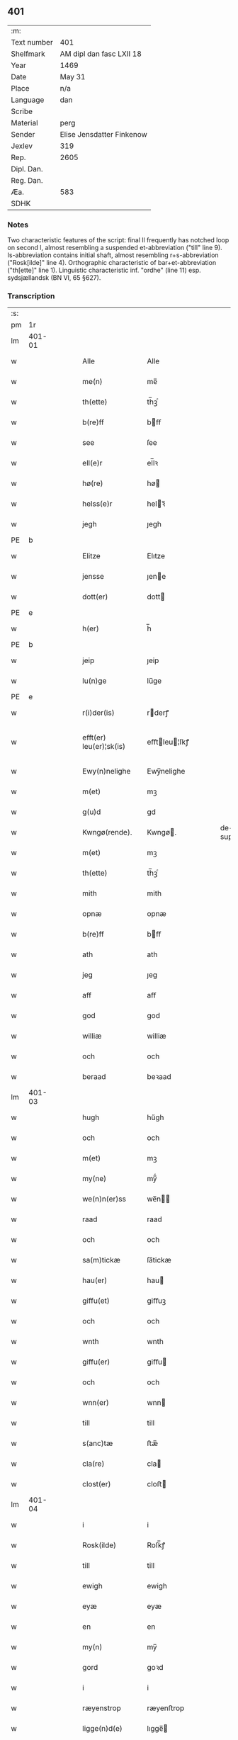 ** 401
| :m:         |                           |
| Text number | 401                       |
| Shelfmark   | AM dipl dan fasc LXII 18  |
| Year        | 1469                      |
| Date        | May 31                    |
| Place       | n/a                       |
| Language    | dan                       |
| Scribe      |                           |
| Material    | perg                      |
| Sender      | Elise Jensdatter Finkenow |
| Jexlev      | 319                       |
| Rep.        | 2605                      |
| Dipl. Dan.  |                           |
| Reg. Dan.   |                           |
| Æa.         | 583                       |
| SDHK        |                           |

*** Notes
Two characteristic features of the script: final ll frequently has notched loop
on second l, almost resembling a suspended et-abbreviation ("till" line
9). Is-abbreviation contains initial shaft, almost resembling r+s-abbreviation
("Rosk[ilde]" line 4). Orthographic characteristic of bar+et-abbreviation
("th[ette]" line 1). Linguistic characteristic inf. "ordhe" (line 11)
esp. sydsjællandsk (BN VI, 65 §627).


*** Transcription
| :s: |        |   |   |   |   |                         |              |   |   |   |        |     |   |   |   |               |
| pm  | 1r     |   |   |   |   |                         |              |   |   |   |        |     |   |   |   |               |
| lm  | 401-01 |   |   |   |   |                         |              |   |   |   |        |     |   |   |   |               |
| w   |        |   |   |   |   | Alle                    | Alle         |   |   |   |        | dan |   |   |   |        401-01 |
| w   |        |   |   |   |   | me(n)                   | me̅           |   |   |   |        | dan |   |   |   |        401-01 |
| w   |        |   |   |   |   | th(ette)                | th̅ꝫͤ          |   |   |   |        | dan |   |   |   |        401-01 |
| w   |        |   |   |   |   | b(re)ff                 | bﬀ          |   |   |   |        | dan |   |   |   |        401-01 |
| w   |        |   |   |   |   | see                     | ſee          |   |   |   |        | dan |   |   |   |        401-01 |
| w   |        |   |   |   |   | ell(e)r                 | el̅lꝛ         |   |   |   |        | dan |   |   |   |        401-01 |
| w   |        |   |   |   |   | hø(re)                  | hø          |   |   |   |        | dan |   |   |   |        401-01 |
| w   |        |   |   |   |   | helss(e)r               | helꝛ̅        |   |   |   |        | dan |   |   |   |        401-01 |
| w   |        |   |   |   |   | jegh                    | ȷegh         |   |   |   |        | dan |   |   |   |        401-01 |
| PE  | b      |   |   |   |   |                         |              |   |   |   |        |     |   |   |   |               |
| w   |        |   |   |   |   | Elitze                  | Elıtze       |   |   |   |        | dan |   |   |   |        401-01 |
| w   |        |   |   |   |   | jensse                  | ȷene        |   |   |   |        | dan |   |   |   |        401-01 |
| w   |        |   |   |   |   | dott(er)                | dott        |   |   |   |        | dan |   |   |   |        401-01 |
| PE  | e      |   |   |   |   |                         |              |   |   |   |        |     |   |   |   |               |
| w   |        |   |   |   |   | h(er)                   | h̅            |   |   |   |        | dan |   |   |   |        401-01 |
| PE  | b      |   |   |   |   |                         |              |   |   |   |        |     |   |   |   |               |
| w   |        |   |   |   |   | jeip                    | ȷeip         |   |   |   |        | dan |   |   |   |        401-01 |
| w   |        |   |   |   |   | lu(n)ge                 | lu̅ge         |   |   |   |        | dan |   |   |   |        401-01 |
| PE  | e      |   |   |   |   |                         |              |   |   |   |        |     |   |   |   |               |
| w   |        |   |   |   |   | r(i)der(is)             | rderꝭ       |   |   |   |        | dan |   |   |   |        401-01 |
| w   |        |   |   |   |   | efft(er) leu(er)¦sk(is) | eﬀtleu¦ſkꝭ |   |   |   |        | dan |   |   |   | 401-01—401-02 |
| w   |        |   |   |   |   | Ewy(n)nelighe           | Ewy̅nelighe   |   |   |   |        | dan |   |   |   |        401-02 |
| w   |        |   |   |   |   | m(et)                   | mꝫ           |   |   |   |        | dan |   |   |   |        401-02 |
| w   |        |   |   |   |   | g(u)d                   | gd           |   |   |   |        | dan |   |   |   |        401-02 |
| w   |        |   |   |   |   | Kwngø(rende).           | Kwngø.      |   |   |   | de-sup | dan |   |   |   |        401-02 |
| w   |        |   |   |   |   | m(et)                   | mꝫ           |   |   |   |        | dan |   |   |   |        401-02 |
| w   |        |   |   |   |   | th(ette)                | th̅ꝫͤ          |   |   |   |        | dan |   |   |   |        401-02 |
| w   |        |   |   |   |   | mith                    | mith         |   |   |   |        | dan |   |   |   |        401-02 |
| w   |        |   |   |   |   | opnæ                    | opnæ         |   |   |   |        | dan |   |   |   |        401-02 |
| w   |        |   |   |   |   | b(re)ff                 | bﬀ          |   |   |   |        | dan |   |   |   |        401-02 |
| w   |        |   |   |   |   | ath                     | ath          |   |   |   |        | dan |   |   |   |        401-02 |
| w   |        |   |   |   |   | jeg                     | ȷeg          |   |   |   |        | dan |   |   |   |        401-02 |
| w   |        |   |   |   |   | aff                     | aﬀ           |   |   |   |        | dan |   |   |   |        401-02 |
| w   |        |   |   |   |   | god                     | god          |   |   |   |        | dan |   |   |   |        401-02 |
| w   |        |   |   |   |   | williæ                  | williæ       |   |   |   |        | dan |   |   |   |        401-02 |
| w   |        |   |   |   |   | och                     | och          |   |   |   |        | dan |   |   |   |        401-02 |
| w   |        |   |   |   |   | beraad                  | beꝛaad       |   |   |   |        | dan |   |   |   |        401-02 |
| lm  | 401-03 |   |   |   |   |                         |              |   |   |   |        |     |   |   |   |               |
| w   |        |   |   |   |   | hugh                    | hűgh         |   |   |   |        | dan |   |   |   |        401-03 |
| w   |        |   |   |   |   | och                     | och          |   |   |   |        | dan |   |   |   |        401-03 |
| w   |        |   |   |   |   | m(et)                   | mꝫ           |   |   |   |        | dan |   |   |   |        401-03 |
| w   |        |   |   |   |   | my(ne)                  | my̅ͤ           |   |   |   |        | dan |   |   |   |        401-03 |
| w   |        |   |   |   |   | we(n)n(er)ss            | we̅n        |   |   |   |        | dan |   |   |   |        401-03 |
| w   |        |   |   |   |   | raad                    | raad         |   |   |   |        | dan |   |   |   |        401-03 |
| w   |        |   |   |   |   | och                     | och          |   |   |   |        | dan |   |   |   |        401-03 |
| w   |        |   |   |   |   | sa(m)tickæ              | ſa̅tickæ      |   |   |   |        | dan |   |   |   |        401-03 |
| w   |        |   |   |   |   | hau(er)                 | hau         |   |   |   |        | dan |   |   |   |        401-03 |
| w   |        |   |   |   |   | giffu(et)               | giﬀuꝫ        |   |   |   |        | dan |   |   |   |        401-03 |
| w   |        |   |   |   |   | och                     | och          |   |   |   |        | dan |   |   |   |        401-03 |
| w   |        |   |   |   |   | wnth                    | wnth         |   |   |   |        | dan |   |   |   |        401-03 |
| w   |        |   |   |   |   | giffu(er)               | giﬀu        |   |   |   |        | dan |   |   |   |        401-03 |
| w   |        |   |   |   |   | och                     | och          |   |   |   |        | dan |   |   |   |        401-03 |
| w   |        |   |   |   |   | wnn(er)                 | wnn         |   |   |   |        | dan |   |   |   |        401-03 |
| w   |        |   |   |   |   | till                    | till         |   |   |   |        | dan |   |   |   |        401-03 |
| w   |        |   |   |   |   | s(anc)tæ                | ﬅæ̅           |   |   |   |        | dan |   |   |   |        401-03 |
| w   |        |   |   |   |   | cla(re)                 | cla         |   |   |   |        | dan |   |   |   |        401-03 |
| w   |        |   |   |   |   | clost(er)               | cloﬅ        |   |   |   |        | dan |   |   |   |        401-03 |
| lm  | 401-04 |   |   |   |   |                         |              |   |   |   |        |     |   |   |   |               |
| w   |        |   |   |   |   | i                       | i            |   |   |   |        | dan |   |   |   |        401-04 |
| w   |        |   |   |   |   | Rosk(ilde)              | Roſk̅ꝭ        |   |   |   |        | dan |   |   |   |        401-04 |
| w   |        |   |   |   |   | till                    | till         |   |   |   |        | dan |   |   |   |        401-04 |
| w   |        |   |   |   |   | ewigh                   | ewigh        |   |   |   |        | dan |   |   |   |        401-04 |
| w   |        |   |   |   |   | eyæ                     | eyæ          |   |   |   |        | dan |   |   |   |        401-04 |
| w   |        |   |   |   |   | en                      | en           |   |   |   |        | dan |   |   |   |        401-04 |
| w   |        |   |   |   |   | my(n)                   | my̅           |   |   |   |        | dan |   |   |   |        401-04 |
| w   |        |   |   |   |   | gord                    | goꝛd         |   |   |   |        | dan |   |   |   |        401-04 |
| w   |        |   |   |   |   | i                       | i            |   |   |   |        | dan |   |   |   |        401-04 |
| w   |        |   |   |   |   | ræyenstrop              | ræyenﬅrop    |   |   |   |        | dan |   |   |   |        401-04 |
| w   |        |   |   |   |   | ligge(n)d(e)            | lıgge̅       |   |   |   |        | dan |   |   |   |        401-04 |
| w   |        |   |   |   |   | i                       | i            |   |   |   |        | dan |   |   |   |        401-04 |
| PL  | b      |   |   |   |   |                         |              |   |   |   |        |     |   |   |   |               |
| w   |        |   |   |   |   | gwnn(er)sløff           | gwnnſløﬀ    |   |   |   |        | dan |   |   |   |        401-04 |
| w   |        |   |   |   |   | songh                   | ſongh        |   |   |   |        | dan |   |   |   |        401-04 |
| PL  | e      |   |   |   |   |                         |              |   |   |   |        |     |   |   |   |               |
| w   |        |   |   |   |   | i                       | i            |   |   |   |        | dan |   |   |   |        401-04 |
| PL  | b      |   |   |   |   |                         |              |   |   |   |        |     |   |   |   |               |
| w   |        |   |   |   |   | flackæb(er)gs           | flackæbg   |   |   |   |        | dan |   |   |   |        401-04 |
| w   |        |   |   |   |   | h(eret)                 | h̅ꝭᷓ           |   |   |   |        | dan |   |   |   |        401-04 |
| PL  | e      |   |   |   |   |                         |              |   |   |   |        |     |   |   |   |               |
| lm  | 401-05 |   |   |   |   |                         |              |   |   |   |        |     |   |   |   |               |
| w   |        |   |   |   |   | Och                     | Och          |   |   |   |        | dan |   |   |   |        401-05 |
| w   |        |   |   |   |   | giffu(er)               | giﬀu        |   |   |   |        | dan |   |   |   |        401-05 |
| w   |        |   |   |   |   | arlighæ                 | aꝛlighæ      |   |   |   |        | dan |   |   |   |        401-05 |
| w   |        |   |   |   |   | til                     | til          |   |   |   |        | dan |   |   |   |        401-05 |
| w   |        |   |   |   |   | landgillæ               | landgillæ    |   |   |   |        | dan |   |   |   |        401-05 |
| w   |        |   |   |   |   | i                       | i            |   |   |   |        | dan |   |   |   |        401-05 |
| w   |        |   |   |   |   | p(u)nd                  | pn̅d          |   |   |   |        | dan |   |   |   |        401-05 |
| w   |        |   |   |   |   | bygh                    | bẏgh         |   |   |   |        | dan |   |   |   |        401-05 |
| w   |        |   |   |   |   | en                      | e           |   |   |   |        | dan |   |   |   |        401-05 |
| w   |        |   |   |   |   | ørtugh                  | øꝛtűgh       |   |   |   |        | dan |   |   |   |        401-05 |
| w   |        |   |   |   |   | rw                      | rw           |   |   |   |        | dan |   |   |   |        401-05 |
| w   |        |   |   |   |   | i                       | i            |   |   |   |        | dan |   |   |   |        401-05 |
| w   |        |   |   |   |   | laam                    | laam         |   |   |   |        | dan |   |   |   |        401-05 |
| w   |        |   |   |   |   | en                      | e           |   |   |   |        | dan |   |   |   |        401-05 |
| w   |        |   |   |   |   | gooss                   | goo         |   |   |   |        | dan |   |   |   |        401-05 |
| w   |        |   |   |   |   | ii                      | ii           |   |   |   |        | dan |   |   |   |        401-05 |
| w   |        |   |   |   |   | høø⟨n⟩ss                | høø⟨n⟩      |   |   |   |        | dan |   |   |   |        401-05 |
| w   |        |   |   |   |   | Och                     | Och          |   |   |   |        | dan |   |   |   |        401-05 |
| w   |        |   |   |   |   | swyn                    | ſwẏn         |   |   |   |        | dan |   |   |   |        401-05 |
| lm  | 401-06 |   |   |   |   |                         |              |   |   |   |        |     |   |   |   |               |
| w   |        |   |   |   |   | nar                     | naꝛ          |   |   |   |        | dan |   |   |   |        401-06 |
| w   |        |   |   |   |   | som                     | ſo          |   |   |   |        | dan |   |   |   |        401-06 |
| w   |        |   |   |   |   | aldh(e)n                | aldh̅        |   |   |   |        | dan |   |   |   |        401-06 |
| w   |        |   |   |   |   | ær                      | æꝛ           |   |   |   |        | dan |   |   |   |        401-06 |
| p   |        |   |   |   |   | ,                       | ,            |   |   |   |        | dan |   |   |   |        401-06 |
| w   |        |   |   |   |   | och                     | och          |   |   |   |        | dan |   |   |   |        401-06 |
| w   |        |   |   |   |   | arbeydhe                | aꝛbeẏdhe     |   |   |   |        | dan |   |   |   |        401-06 |
| w   |        |   |   |   |   | om                      | o           |   |   |   |        | dan |   |   |   |        401-06 |
| w   |        |   |   |   |   | høsth(e)n               | høﬅh̅        |   |   |   |        | dan |   |   |   |        401-06 |
| w   |        |   |   |   |   | Och                     | Och          |   |   |   |        | dan |   |   |   |        401-06 |
| w   |        |   |   |   |   | m(et)                   | mꝫ           |   |   |   |        | dan |   |   |   |        401-06 |
| w   |        |   |   |   |   | all                     | all          |   |   |   |        | dan |   |   |   |        401-06 |
| w   |        |   |   |   |   | for(nefnde)             | foꝛ.ͩͤ         |   |   |   |        | dan |   |   |   |        401-06 |
| w   |        |   |   |   |   | gotz                    | gotz         |   |   |   |        | dan |   |   |   |        401-06 |
| w   |        |   |   |   |   | tillygælsse             | tillygæle   |   |   |   |        | dan |   |   |   |        401-06 |
| w   |        |   |   |   |   | skow                    | ſkow         |   |   |   |        | dan |   |   |   |        401-06 |
| w   |        |   |   |   |   | m(ar)ck                 | mᷓck          |   |   |   |        | dan |   |   |   |        401-06 |
| w   |        |   |   |   |   | agh(m)r                 | agh̅ꝛ         |   |   |   |        | dan |   |   |   |        401-06 |
| lm  | 401-07 |   |   |   |   |                         |              |   |   |   |        |     |   |   |   |               |
| w   |        |   |   |   |   | engh                    | engh         |   |   |   |        | dan |   |   |   |        401-07 |
| w   |        |   |   |   |   | woth                    | woth         |   |   |   |        | dan |   |   |   |        401-07 |
| w   |        |   |   |   |   | tiwrth                  | tiwꝛth       |   |   |   |        | dan |   |   |   |        401-07 |
| w   |        |   |   |   |   | fææ gangh               | fææ gangh    |   |   |   |        | dan |   |   |   |        401-07 |
| w   |        |   |   |   |   | och                     | och          |   |   |   |        | dan |   |   |   |        401-07 |
| w   |        |   |   |   |   | fyske wanth             | fyſke wanth  |   |   |   |        | dan |   |   |   |        401-07 |
| w   |        |   |   |   |   | Jnth(et)                | Jnth̅ꝫ        |   |   |   |        | dan |   |   |   |        401-07 |
| w   |        |   |   |   |   | wnd(er) tagh(et)        | wnd tagh̅ꝫ   |   |   |   |        | dan |   |   |   |        401-07 |
| w   |        |   |   |   |   | Och                     | Och          |   |   |   |        | dan |   |   |   |        401-07 |
| w   |        |   |   |   |   | m(et)                   | mꝫ           |   |   |   |        | dan |   |   |   |        401-07 |
| w   |        |   |   |   |   | alle                    | alle         |   |   |   |        | dan |   |   |   |        401-07 |
| w   |        |   |   |   |   | the                     | the          |   |   |   |        | dan |   |   |   |        401-07 |
| w   |        |   |   |   |   | b(re)ff                 | bﬀ          |   |   |   |        | dan |   |   |   |        401-07 |
| w   |        |   |   |   |   | som                     | ſom          |   |   |   |        | dan |   |   |   |        401-07 |
| lm  | 401-08 |   |   |   |   |                         |              |   |   |   |        |     |   |   |   |               |
| w   |        |   |   |   |   | th(e)r                  | th̅ꝛ          |   |   |   |        | dan |   |   |   |        401-08 |
| w   |        |   |   |   |   | wppa                    | wa          |   |   |   |        | dan |   |   |   |        401-08 |
| w   |        |   |   |   |   | lydhe                   | lẏdhe        |   |   |   |        | dan |   |   |   |        401-08 |
| w   |        |   |   |   |   | huilken                 | huilken      |   |   |   |        | dan |   |   |   |        401-08 |
| w   |        |   |   |   |   | for(nefde)              | foꝛ.ͩͤ         |   |   |   |        | dan |   |   |   |        401-08 |
| w   |        |   |   |   |   | gord                    | goꝛd         |   |   |   |        | dan |   |   |   |        401-08 |
| w   |        |   |   |   |   | my(n)                   | my̅           |   |   |   |        | dan |   |   |   |        401-08 |
| w   |        |   |   |   |   | kæ(re)                  | kæ          |   |   |   |        | dan |   |   |   |        401-08 |
| w   |        |   |   |   |   | husbondhe               | huſbondhe    |   |   |   |        | dan |   |   |   |        401-08 |
| w   |        |   |   |   |   | h(er)                   | h̅            |   |   |   |        | dan |   |   |   |        401-08 |
| PE  | b      |   |   |   |   |                         |              |   |   |   |        |     |   |   |   |               |
| w   |        |   |   |   |   | jeip                    | ȷeıp         |   |   |   |        | dan |   |   |   |        401-08 |
| w   |        |   |   |   |   | lu(n)ghe                | lu̅ghe        |   |   |   |        | dan |   |   |   |        401-08 |
| PE  | e      |   |   |   |   |                         |              |   |   |   |        |     |   |   |   |               |
| w   |        |   |   |   |   | g(u)d                   | gd           |   |   |   |        | dan |   |   |   |        401-08 |
| w   |        |   |   |   |   | ha(n)s                  | ha̅          |   |   |   |        | dan |   |   |   |        401-08 |
| w   |        |   |   |   |   | siell                   | ſıell        |   |   |   |        | dan |   |   |   |        401-08 |
| w   |        |   |   |   |   | haue                    | haűe         |   |   |   |        | dan |   |   |   |        401-08 |
| lm  | 401-09 |   |   |   |   |                         |              |   |   |   |        |     |   |   |   |               |
| w   |        |   |   |   |   | køppthe                 | køthe       |   |   |   |        | dan |   |   |   |        401-09 |
| w   |        |   |   |   |   | aff                     | aﬀ           |   |   |   |        | dan |   |   |   |        401-09 |
| PE  | b      |   |   |   |   |                         |              |   |   |   |        |     |   |   |   |               |
| w   |        |   |   |   |   | he(n)rick               | he̅rick       |   |   |   |        | dan |   |   |   |        401-09 |
| w   |        |   |   |   |   | ost(re)dss(øn)          | oﬅdſ       |   |   |   |        | dan |   |   |   |        401-09 |
| PE  | e      |   |   |   |   |                         |              |   |   |   |        |     |   |   |   |               |
| w   |        |   |   |   |   | Och                     | Och          |   |   |   |        | dan |   |   |   |        401-09 |
| w   |        |   |   |   |   | th(en)n(e)              | th̅ͤ          |   |   |   |        | dan |   |   |   |        401-09 |
| w   |        |   |   |   |   | for(nefnde)             | foꝛ.ͩͤ         |   |   |   |        | dan |   |   |   |        401-09 |
| w   |        |   |   |   |   | gord                    | goꝛd         |   |   |   |        | dan |   |   |   |        401-09 |
| w   |        |   |   |   |   | giffu(er)               | giﬀu        |   |   |   |        | dan |   |   |   |        401-09 |
| w   |        |   |   |   |   | jegh                    | jegh         |   |   |   |        | dan |   |   |   |        401-09 |
| w   |        |   |   |   |   | till                    | till         |   |   |   |        | dan |   |   |   |        401-09 |
| w   |        |   |   |   |   | for(nefnde)             | foꝛ.ͩͤ         |   |   |   |        | dan |   |   |   |        401-09 |
| w   |        |   |   |   |   | clost(er)               | cloﬅ        |   |   |   |        | dan |   |   |   |        401-09 |
| w   |        |   |   |   |   | m(et)                   | mꝫ           |   |   |   |        | dan |   |   |   |        401-09 |
| w   |        |   |   |   |   | welb(ir)gh¦dwgh         | welbᷣgh¦dwgh  |   |   |   |        | dan |   |   |   | 401-09—401-10 |
| w   |        |   |   |   |   | jomff(rv)               | ȷomﬀͮ         |   |   |   |        | dan |   |   |   |        401-10 |
| PE  | b      |   |   |   |   |                         |              |   |   |   |        |     |   |   |   |               |
| w   |        |   |   |   |   | Boill                   | Boill        |   |   |   |        | dan |   |   |   |        401-10 |
| w   |        |   |   |   |   | he(n)rickz              | he̅ꝛickz      |   |   |   |        | dan |   |   |   |        401-10 |
| w   |        |   |   |   |   | dott(er)                | dott        |   |   |   |        | dan |   |   |   |        401-10 |
| PE  | e      |   |   |   |   |                         |              |   |   |   |        |     |   |   |   |               |
| w   |        |   |   |   |   | M(et)                   | Mꝫ           |   |   |   |        | dan |   |   |   |        401-10 |
| w   |        |   |   |   |   | welkor                  | welkor       |   |   |   |        | dan |   |   |   |        401-10 |
| w   |        |   |   |   |   | som                     | ſo          |   |   |   |        | dan |   |   |   |        401-10 |
| w   |        |   |   |   |   | efft(er)                | eﬀt         |   |   |   |        | dan |   |   |   |        401-10 |
| w   |        |   |   |   |   | stor                    | ﬅoꝛ          |   |   |   |        | dan |   |   |   |        401-10 |
| w   |        |   |   |   |   | so(m)                   | ſo̅           |   |   |   |        | dan |   |   |   |        401-10 |
| w   |        |   |   |   |   | ær                      | æꝛ           |   |   |   |        | dan |   |   |   |        401-10 |
| w   |        |   |   |   |   | førsst                  | føꝛſst       |   |   |   |        | dan |   |   |   |        401-10 |
| w   |        |   |   |   |   | och                     | och          |   |   |   |        | dan |   |   |   |        401-10 |
| w   |        |   |   |   |   | fræ(m)m(er)sth          | fræ̅mﬅh      |   |   |   |        | dan |   |   |   |        401-10 |
| w   |        |   |   |   |   | Ath                     | Ath          |   |   |   |        | dan |   |   |   |        401-10 |
| lm  | 401-11 |   |   |   |   |                         |              |   |   |   |        |     |   |   |   |               |
| w   |        |   |   |   |   | huilke(n)               | huilke̅       |   |   |   |        | dan |   |   |   |        401-11 |
| w   |        |   |   |   |   | jo(m)ff(rv)             | ȷo̅ﬀͮ          |   |   |   |        | dan |   |   |   |        401-11 |
| w   |        |   |   |   |   | so(m)                   | ſo̅           |   |   |   |        | dan |   |   |   |        401-11 |
| w   |        |   |   |   |   | abb(atis)sa             | ab̅bſa        |   |   |   |        | dan |   |   |   |        401-11 |
| w   |        |   |   |   |   | ær                      | æꝛ           |   |   |   |        | dan |   |   |   |        401-11 |
| w   |        |   |   |   |   | ell(e)r                 | el̅lꝛ         |   |   |   |        | dan |   |   |   |        401-11 |
| w   |        |   |   |   |   | ordhe                   | oꝛdhe        |   |   |   |        | dan |   |   |   |        401-11 |
| w   |        |   |   |   |   | skall                   | ſkall        |   |   |   |        | dan |   |   |   |        401-11 |
| w   |        |   |   |   |   | Skulle                  | Skulle       |   |   |   |        | dan |   |   |   |        401-11 |
| w   |        |   |   |   |   | haue                    | haue         |   |   |   |        | dan |   |   |   |        401-11 |
| w   |        |   |   |   |   | selffue                 | ſelﬀue       |   |   |   |        | dan |   |   |   |        401-11 |
| w   |        |   |   |   |   | for(nefnde)             | foꝛ.ͩͤ         |   |   |   |        | dan |   |   |   |        401-11 |
| w   |        |   |   |   |   | gotz                    | gotz         |   |   |   |        | dan |   |   |   |        401-11 |
| w   |        |   |   |   |   | i                       | i            |   |   |   |        | dan |   |   |   |        401-11 |
| w   |        |   |   |   |   | forswar                 | foꝛſwaꝛ      |   |   |   |        | dan |   |   |   |        401-11 |
| w   |        |   |   |   |   | till                    | tıll         |   |   |   |        | dan |   |   |   |        401-11 |
| lm  | 401-12 |   |   |   |   |                         |              |   |   |   |        |     |   |   |   |               |
| w   |        |   |   |   |   | the                     | the          |   |   |   |        | dan |   |   |   |        401-12 |
| w   |        |   |   |   |   | godhe                   | godhe        |   |   |   |        | dan |   |   |   |        401-12 |
| w   |        |   |   |   |   | jo(m)ffrwærs            | ȷo̅ﬀrwæꝛ     |   |   |   |        | dan |   |   |   |        401-12 |
| w   |        |   |   |   |   | nytthe                  | ẏtthe       |   |   |   |        | dan |   |   |   |        401-12 |
| w   |        |   |   |   |   | so(m)                   | ſo̅           |   |   |   |        | dan |   |   |   |        401-12 |
| w   |        |   |   |   |   | i                       | i            |   |   |   |        | dan |   |   |   |        401-12 |
| w   |        |   |   |   |   | for(nefnde)             | foꝛ.ͩͤ         |   |   |   |        | dan |   |   |   |        401-12 |
| w   |        |   |   |   |   | clost(er)               | cloﬅ        |   |   |   |        | dan |   |   |   |        401-12 |
| w   |        |   |   |   |   | ær(e)                   | ær          |   |   |   |        | dan |   |   |   |        401-12 |
| w   |        |   |   |   |   | och                     | och          |   |   |   |        | dan |   |   |   |        401-12 |
| w   |        |   |   |   |   | ey                      | ey           |   |   |   |        | dan |   |   |   |        401-12 |
| w   |        |   |   |   |   | nogh(e)r                | nogh̅ꝛ        |   |   |   |        | dan |   |   |   |        401-12 |
| w   |        |   |   |   |   | fowed                   | fowed        |   |   |   |        | dan |   |   |   |        401-12 |
| w   |        |   |   |   |   | ell(e)r                 | el̅lꝛ         |   |   |   |        | dan |   |   |   |        401-12 |
| w   |        |   |   |   |   | æmbessmeen              | æmbemee    |   |   |   |        | dan |   |   |   |        401-12 |
| w   |        |   |   |   |   | so(m)                   | ſo̅           |   |   |   |        | dan |   |   |   |        401-12 |
| lm  | 401-13 |   |   |   |   |                         |              |   |   |   |        |     |   |   |   |               |
| w   |        |   |   |   |   | clost(er)               | cloﬅ        |   |   |   |        | dan |   |   |   |        401-13 |
| w   |        |   |   |   |   | haue                    | haue         |   |   |   |        | dan |   |   |   |        401-13 |
| w   |        |   |   |   |   | i                       | i            |   |   |   |        | dan |   |   |   |        401-13 |
| w   |        |   |   |   |   | forswar                 | foꝛſwaꝛ      |   |   |   |        | dan |   |   |   |        401-13 |
| w   |        |   |   |   |   | sygh                    | ſẏgh         |   |   |   |        | dan |   |   |   |        401-13 |
| w   |        |   |   |   |   | th(e)r                  | th̅ꝛ          |   |   |   |        | dan |   |   |   |        401-13 |
| w   |        |   |   |   |   | nogh(et)                | nogh̅ꝫ        |   |   |   |        | dan |   |   |   |        401-13 |
| w   |        |   |   |   |   | m(et)                   | mꝫ           |   |   |   |        | dan |   |   |   |        401-13 |
| w   |        |   |   |   |   | ath                     | ath          |   |   |   |        | dan |   |   |   |        401-13 |
| w   |        |   |   |   |   | bewar(e)                | bewar       |   |   |   |        | dan |   |   |   |        401-13 |
| w   |        |   |   |   |   | Och                     | Och          |   |   |   |        | dan |   |   |   |        401-13 |
| w   |        |   |   |   |   | skall                   | ſkall        |   |   |   |        | dan |   |   |   |        401-13 |
| w   |        |   |   |   |   | for(nefnde)             | foꝛ.ͩͤ         |   |   |   |        | dan |   |   |   |        401-13 |
| PE  | b      |   |   |   |   |                         |              |   |   |   |        |     |   |   |   |               |
| w   |        |   |   |   |   | boill                   | boill        |   |   |   |        | dan |   |   |   |        401-13 |
| PE  | e      |   |   |   |   |                         |              |   |   |   |        |     |   |   |   |               |
| w   |        |   |   |   |   | nydhe                   | nẏdhe        |   |   |   |        | dan |   |   |   |        401-13 |
| w   |        |   |   |   |   | th(e)n                  | th̅          |   |   |   |        | dan |   |   |   |        401-13 |
| w   |        |   |   |   |   | e(n)næ                  | e̅næ          |   |   |   |        | dan |   |   |   |        401-13 |
| lm  | 401-14 |   |   |   |   |                         |              |   |   |   |        |     |   |   |   |               |
| w   |        |   |   |   |   | ørtwgh                  | øꝛtwgh       |   |   |   |        | dan |   |   |   |        401-14 |
| w   |        |   |   |   |   | korn                    | koꝛ         |   |   |   |        | dan |   |   |   |        401-14 |
| w   |        |   |   |   |   | saa                     | ſaa          |   |   |   |        | dan |   |   |   |        401-14 |
| w   |        |   |   |   |   | lenghe                  | lenghe       |   |   |   |        | dan |   |   |   |        401-14 |
| w   |        |   |   |   |   | som                     | ſom          |   |   |   |        | dan |   |   |   |        401-14 |
| w   |        |   |   |   |   | hwn                     | hwn          |   |   |   |        | dan |   |   |   |        401-14 |
| w   |        |   |   |   |   | leffu(er)               | leﬀu        |   |   |   |        | dan |   |   |   |        401-14 |
| w   |        |   |   |   |   | Thy                     | Thẏ          |   |   |   |        | dan |   |   |   |        401-14 |
| w   |        |   |   |   |   | tilbyndh(e)r            | tilbẏndh̅ꝛ    |   |   |   |        | dan |   |   |   |        401-14 |
| w   |        |   |   |   |   | jegh                    | ȷegh         |   |   |   |        | dan |   |   |   |        401-14 |
| w   |        |   |   |   |   | megh                    | megh         |   |   |   |        | dan |   |   |   |        401-14 |
| w   |        |   |   |   |   | och                     | och          |   |   |   |        | dan |   |   |   |        401-14 |
| w   |        |   |   |   |   | my(ne)                  | my̅ͤ           |   |   |   |        | dan |   |   |   |        401-14 |
| w   |        |   |   |   |   | arwy(n)ghæ              | aꝛwy̅ghæ      |   |   |   |        | dan |   |   |   |        401-14 |
| w   |        |   |   |   |   | at                      | at           |   |   |   |        | dan |   |   |   |        401-14 |
| lm  | 401-15 |   |   |   |   |                         |              |   |   |   |        |     |   |   |   |               |
| w   |        |   |   |   |   | fry                     | frẏ          |   |   |   |        | dan |   |   |   |        401-15 |
| w   |        |   |   |   |   | och                     | och          |   |   |   |        | dan |   |   |   |        401-15 |
| w   |        |   |   |   |   | hymle                   | hẏmle        |   |   |   |        | dan |   |   |   |        401-15 |
| w   |        |   |   |   |   | och                     | och          |   |   |   |        | dan |   |   |   |        401-15 |
| w   |        |   |   |   |   | til                     | til          |   |   |   |        | dan |   |   |   |        401-15 |
| w   |        |   |   |   |   | at                      | at           |   |   |   |        | dan |   |   |   |        401-15 |
| w   |        |   |   |   |   | staa                    | ﬅaa          |   |   |   |        | dan |   |   |   |        401-15 |
| w   |        |   |   |   |   | for(nefnde)             | foꝛͩͤ          |   |   |   |        | dan |   |   |   |        401-15 |
| w   |        |   |   |   |   | gotz                    | gotz         |   |   |   |        | dan |   |   |   |        401-15 |
| w   |        |   |   |   |   | till                    | till         |   |   |   |        | dan |   |   |   |        401-15 |
| w   |        |   |   |   |   | for(nefnde)             | foꝛ.ͩͤ         |   |   |   |        | dan |   |   |   |        401-15 |
| w   |        |   |   |   |   | cla(re)                 | cla         |   |   |   |        | dan |   |   |   |        401-15 |
| w   |        |   |   |   |   | clost(er)               | cloﬅ        |   |   |   |        | dan |   |   |   |        401-15 |
| w   |        |   |   |   |   | till                    | tıll         |   |   |   |        | dan |   |   |   |        401-15 |
| w   |        |   |   |   |   | ew(er)delig             | ewdelig     |   |   |   |        | dan |   |   |   |        401-15 |
| w   |        |   |   |   |   | eyæ                     | eyæ          |   |   |   |        | dan |   |   |   |        401-15 |
| w   |        |   |   |   |   | eyæskulle(n)d(e)        | eyæſkul̅le   |   |   |   |        | dan |   |   |   |        401-15 |
| lm  | 401-16 |   |   |   |   |                         |              |   |   |   |        |     |   |   |   |               |
| w   |        |   |   |   |   | Till                    | Tıll         |   |   |   |        | dan |   |   |   |        401-16 |
| w   |        |   |   |   |   | ydh(e)rme(re)           | ydh̅ꝛme      |   |   |   |        | dan |   |   |   |        401-16 |
| w   |        |   |   |   |   | forwa(ri)ngh            | foꝛwangh    |   |   |   |        | dan |   |   |   |        401-16 |
| w   |        |   |   |   |   | och                     | och          |   |   |   |        | dan |   |   |   |        401-16 |
| w   |        |   |   |   |   | witni(n)gz bird         | witni̅gz bird |   |   |   |        | dan |   |   |   |        401-16 |
| w   |        |   |   |   |   | h(er)                   | h̅            |   |   |   |        | dan |   |   |   |        401-16 |
| w   |        |   |   |   |   | om                      | om           |   |   |   |        | dan |   |   |   |        401-16 |
| w   |        |   |   |   |   | he(n)gh(e)r             | he̅gh̅ꝛ        |   |   |   |        | dan |   |   |   |        401-16 |
| w   |        |   |   |   |   | jeg                     | jeg          |   |   |   |        | dan |   |   |   |        401-16 |
| w   |        |   |   |   |   | mith                    | mith         |   |   |   |        | dan |   |   |   |        401-16 |
| w   |        |   |   |   |   | Insyllæ                 | Inſẏllæ      |   |   |   |        | dan |   |   |   |        401-16 |
| w   |        |   |   |   |   | nedh(e)n                | nedh̅        |   |   |   |        | dan |   |   |   |        401-16 |
| w   |        |   |   |   |   | th(ette)                | th̅ꝫͤ          |   |   |   |        | dan |   |   |   |        401-16 |
| w   |        |   |   |   |   | b(re)ff                 | bﬀ          |   |   |   |        | dan |   |   |   |        401-16 |
| lm  | 401-17 |   |   |   |   |                         |              |   |   |   |        |     |   |   |   |               |
| w   |        |   |   |   |   | m(et)                   | mꝫ           |   |   |   |        | dan |   |   |   |        401-17 |
| w   |        |   |   |   |   | fle(re)                 | fle         |   |   |   |        | dan |   |   |   |        401-17 |
| w   |        |   |   |   |   | godhe                   | godhe        |   |   |   |        | dan |   |   |   |        401-17 |
| w   |        |   |   |   |   | mena                    | menz         |   |   |   |        | dan |   |   |   |        401-17 |
| w   |        |   |   |   |   | som                     | ſom          |   |   |   |        | dan |   |   |   |        401-17 |
| w   |        |   |   |   |   | ær                      | ær           |   |   |   |        | dan |   |   |   |        401-17 |
| w   |        |   |   |   |   | Doctar                  | Doctaꝛ       |   |   |   |        | dan |   |   |   |        401-17 |
| PE  | b      |   |   |   |   |                         |              |   |   |   |        |     |   |   |   |               |
| w   |        |   |   |   |   | c(ri)stoff(er)          | cﬅoﬀ       |   |   |   |        | dan |   |   |   |        401-17 |
| PE  | e      |   |   |   |   |                         |              |   |   |   |        |     |   |   |   |               |
| w   |        |   |   |   |   | prowesth                | pꝛoweﬅh      |   |   |   |        | dan |   |   |   |        401-17 |
| w   |        |   |   |   |   | i                       | i            |   |   |   |        | dan |   |   |   |        401-17 |
| w   |        |   |   |   |   | rosk(ilde)              | roſ̅kꝭ        |   |   |   |        | dan |   |   |   |        401-17 |
| w   |        |   |   |   |   | h(er)                   | h̅            |   |   |   |        | dan |   |   |   |        401-17 |
| PE  | b      |   |   |   |   |                         |              |   |   |   |        |     |   |   |   |               |
| w   |        |   |   |   |   | olleff                  | olleﬀ        |   |   |   |        | dan |   |   |   |        401-17 |
| w   |        |   |   |   |   | lw(m)ghe                | lw̅ghe        |   |   |   |        | dan |   |   |   |        401-17 |
| PE  | e      |   |   |   |   |                         |              |   |   |   |        |     |   |   |   |               |
| w   |        |   |   |   |   | r(i)de(r)               | rde        |   |   |   |        | dan |   |   |   |        401-17 |
| PE  | b      |   |   |   |   |                         |              |   |   |   |        |     |   |   |   |               |
| w   |        |   |   |   |   | he(n)¦rick              | he̅¦rick      |   |   |   |        | dan |   |   |   | 401-17—401-18 |
| w   |        |   |   |   |   | daa                     | daa          |   |   |   |        | dan |   |   |   |        401-18 |
| PE  | e      |   |   |   |   |                         |              |   |   |   |        |     |   |   |   |               |
| w   |        |   |   |   |   | i                       | i            |   |   |   |        | dan |   |   |   |        401-18 |
| PL  | b      |   |   |   |   |                         |              |   |   |   |        |     |   |   |   |               |
| w   |        |   |   |   |   | kelstrop                | kelﬅꝛop      |   |   |   |        | dan |   |   |   |        401-18 |
| PL  | e      |   |   |   |   |                         |              |   |   |   |        |     |   |   |   |               |
| p   |        |   |   |   |   | .                       | .            |   |   |   |        | dan |   |   |   |        401-18 |
| PE  | b      |   |   |   |   |                         |              |   |   |   |        |     |   |   |   |               |
| w   |        |   |   |   |   | Boo                     | Boo          |   |   |   |        | dan |   |   |   |        401-18 |
| w   |        |   |   |   |   | jenss(øn)               | ȷenſ        |   |   |   |        | dan |   |   |   |        401-18 |
| PE  | e      |   |   |   |   |                         |              |   |   |   |        |     |   |   |   |               |
| w   |        |   |   |   |   | b(ur)gemeste(r)         | bᷣgemeﬅe     |   |   |   |        | dan |   |   |   |        401-18 |
| w   |        |   |   |   |   | i                       | i            |   |   |   |        | dan |   |   |   |        401-18 |
| w   |        |   |   |   |   | rosk(ilde)              | roſ̅kꝭ        |   |   |   |        | dan |   |   |   |        401-18 |
| PE  | b      |   |   |   |   |                         |              |   |   |   |        |     |   |   |   |               |
| w   |        |   |   |   |   | hen(ri)ck               | henck       |   |   |   |        | dan |   |   |   |        401-18 |
| w   |        |   |   |   |   | boenskill               | boenſkıll    |   |   |   |        | dan |   |   |   |        401-18 |
| PE  | e      |   |   |   |   |                         |              |   |   |   |        |     |   |   |   |               |
| w   |        |   |   |   |   | b(rr)gemeste(r)         | bᷣgemeﬅe     |   |   |   |        | dan |   |   |   |        401-18 |
| w   |        |   |   |   |   | i                       | i            |   |   |   |        | dan |   |   |   |        401-18 |
| w   |        |   |   |   |   | sa(m)me                 | ſa̅me         |   |   |   |        | dan |   |   |   |        401-18 |
| lm  | 401-19 |   |   |   |   |                         |              |   |   |   |        |     |   |   |   |               |
| w   |        |   |   |   |   | stedh                   | ﬅedh         |   |   |   |        | dan |   |   |   |        401-19 |
| w   |        |   |   |   |   | Dat(um)                 | Datͫ          |   |   |   |        | dan |   |   |   |        401-19 |
| w   |        |   |   |   |   | Anno                    | Anno         |   |   |   |        | dan |   |   |   |        401-19 |
| w   |        |   |   |   |   | d(omi)ni                | dn̅ı          |   |   |   |        | dan |   |   |   |        401-19 |
| w   |        |   |   |   |   | mº                      | º           |   |   |   |        | dan |   |   |   |        401-19 |
| w   |        |   |   |   |   | cdº                     | cdº          |   |   |   |        | dan |   |   |   |        401-19 |
| w   |        |   |   |   |   | lxº                     | lxº          |   |   |   |        | dan |   |   |   |        401-19 |
| w   |        |   |   |   |   | nono                    | nono         |   |   |   |        | dan |   |   |   |        401-19 |
| w   |        |   |   |   |   | jp(s)o                  | ȷpo̅          |   |   |   |        | dan |   |   |   |        401-19 |
| w   |        |   |   |   |   | die                     | die          |   |   |   |        | dan |   |   |   |        401-19 |
| w   |        |   |   |   |   | vigi(llia)              | vigiͣ         |   |   |   |        | dan |   |   |   |        401-19 |
| w   |        |   |   |   |   | corr(poris)           | coꝛrꝭ        |   |   |   |        | dan |   |   |   |        401-19 |
| w   |        |   |   |   |   | (christi)               | x           |   |   |   |        | dan |   |   |   |        401-19 |
| :e: |        |   |   |   |   |                         |              |   |   |   |        |     |   |   |   |               |
